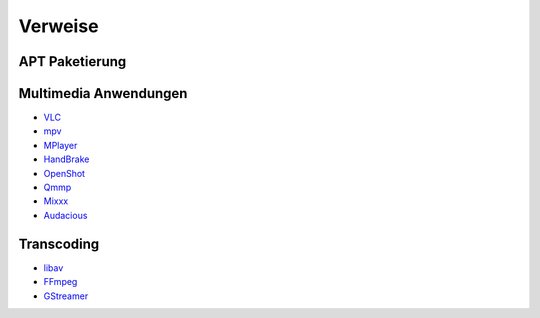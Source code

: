 .. -*- coding: utf-8; mode: rst -*-

.. _xref_ubuntu_install_pkgs_refs:

================================================================================
                                    Verweise
================================================================================

APT Paketierung
===============

.. _`Metapaket`: https://wiki.ubuntuusers.de/Metapakete/


Multimedia Anwendungen
======================

.. _`VLC`: http://www.videolan.org/
.. _`MPV`: https://mpv.io/
.. _`MPlayer`: http://www.mplayerhq.hu/
.. _`HandBrake`: https://handbrake.fr/
.. _`OpenShot`: http://openshot.org/
.. _`Qmmp`: http://qmmp.ylsoftware.com/
.. _`Mixxx`: http://mixxx.org/
.. _`Audacious`: http://audacious-media-player.org/"

* `VLC`_
* `mpv`_
* `MPlayer`_
* `HandBrake`_
* `OpenShot`_
* `Qmmp`_
* `Mixxx`_
* `Audacious`_

Transcoding
===========

.. _`libav`: http://libav.org/
.. _`FFmpeg`: http://ffmpeg.org/
.. _`GStreamer`: https://gstreamer.freedesktop.org/

* `libav`_
* `FFmpeg`_
* `GStreamer`_

